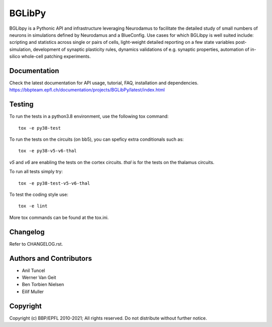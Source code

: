 BGLibPy
=======

BGLibpy is a Pythonic API and infrastructure leveraging Neurodamus to facilitate the
detailed study of small numbers of neurons in simulations defined by Neurodamus and
a BlueConfig. Use cases for which BGLibpy is well suited include: scripting
and statistics across single or pairs of cells, light-weight detailed
reporting on a few state variables post-simulation, development of synaptic
plasticity rules, dynamics validations of e.g. synaptic properties, automation
of in-silico whole-cell patching experiments.

Documentation
-------------

Check the latest documentation for API usage, tutorial, FAQ, installation and dependencies.
https://bbpteam.epfl.ch/documentation/projects/BGLibPy/latest/index.html


Testing
-------

To run the tests in a python3.8 environment, use the following tox command::

    tox -e py38-test

To run the tests on the circuits (on bb5), you can speficy extra conditionals such as::

    tox -e py38-v5-v6-thal

`v5` and `v6` are enabling the tests on the cortex circuits.
`thal` is for the tests on the thalamus circuits.

To run all tests simply try::

    tox -e py38-test-v5-v6-thal

To test the coding style use::

    tox -e lint

More tox commands can be found at the tox.ini.


Changelog
---------

Refer to CHANGELOG.rst.

Authors and Contributors
------------------------

* Anil Tuncel
* Werner Van Geit
* Ben Torbien Nielsen
* Eilif Muller

Copyright
---------

Copyright (c) BBP/EPFL 2010-2021;
All rights reserved.
Do not distribute without further notice.
